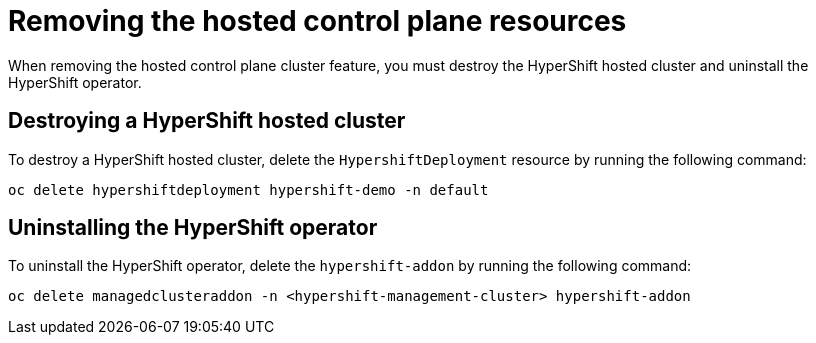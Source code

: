 [#remove-hosted-control-planes]
= Removing the hosted control plane resources

When removing the hosted control plane cluster feature, you must destroy the HyperShift hosted cluster and uninstall the HyperShift operator. 

[#hypershift-cluster-destroy]
== Destroying a HyperShift hosted cluster

To destroy a HyperShift hosted cluster, delete the `HypershiftDeployment` resource by running the following command: 

----
oc delete hypershiftdeployment hypershift-demo -n default
---- 

[#hypershift-uninstall-operator]
== Uninstalling the HyperShift operator

To uninstall the HyperShift operator, delete the `hypershift-addon` by running the following command:

----
oc delete managedclusteraddon -n <hypershift-management-cluster> hypershift-addon
----